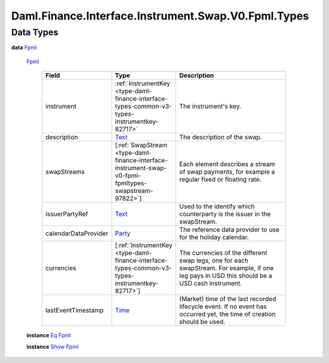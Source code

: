 .. Copyright (c) 2024 Digital Asset (Switzerland) GmbH and/or its affiliates. All rights reserved.
.. SPDX-License-Identifier: Apache-2.0

.. _module-daml-finance-interface-instrument-swap-v0-fpml-types-85330:

Daml.Finance.Interface.Instrument.Swap.V0.Fpml.Types
====================================================

Data Types
----------

.. _type-daml-finance-interface-instrument-swap-v0-fpml-types-fpml-35949:

**data** `Fpml <type-daml-finance-interface-instrument-swap-v0-fpml-types-fpml-35949_>`_

  .. _constr-daml-finance-interface-instrument-swap-v0-fpml-types-fpml-79074:

  `Fpml <constr-daml-finance-interface-instrument-swap-v0-fpml-types-fpml-79074_>`_

    .. list-table::
       :widths: 15 10 30
       :header-rows: 1

       * - Field
         - Type
         - Description
       * - instrument
         - :ref:`InstrumentKey <type-daml-finance-interface-types-common-v3-types-instrumentkey-82717>`
         - The instrument's key\.
       * - description
         - `Text <https://docs.daml.com/daml/stdlib/Prelude.html#type-ghc-types-text-51952>`_
         - The description of the swap\.
       * - swapStreams
         - \[:ref:`SwapStream <type-daml-finance-interface-instrument-swap-v0-fpml-fpmltypes-swapstream-97822>`\]
         - Each element describes a stream of swap payments, for example a regular fixed or floating rate\.
       * - issuerPartyRef
         - `Text <https://docs.daml.com/daml/stdlib/Prelude.html#type-ghc-types-text-51952>`_
         - Used to the identify which counterparty is the issuer in the swapStream\.
       * - calendarDataProvider
         - `Party <https://docs.daml.com/daml/stdlib/Prelude.html#type-da-internal-lf-party-57932>`_
         - The reference data provider to use for the holiday calendar\.
       * - currencies
         - \[:ref:`InstrumentKey <type-daml-finance-interface-types-common-v3-types-instrumentkey-82717>`\]
         - The currencies of the different swap legs, one for each swapStream\. For example, if one leg pays in USD this should be a USD cash instrument\.
       * - lastEventTimestamp
         - `Time <https://docs.daml.com/daml/stdlib/Prelude.html#type-da-internal-lf-time-63886>`_
         - (Market) time of the last recorded lifecycle event\. If no event has occurred yet, the time of creation should be used\.

  **instance** `Eq <https://docs.daml.com/daml/stdlib/Prelude.html#class-ghc-classes-eq-22713>`_ `Fpml <type-daml-finance-interface-instrument-swap-v0-fpml-types-fpml-35949_>`_

  **instance** `Show <https://docs.daml.com/daml/stdlib/Prelude.html#class-ghc-show-show-65360>`_ `Fpml <type-daml-finance-interface-instrument-swap-v0-fpml-types-fpml-35949_>`_
